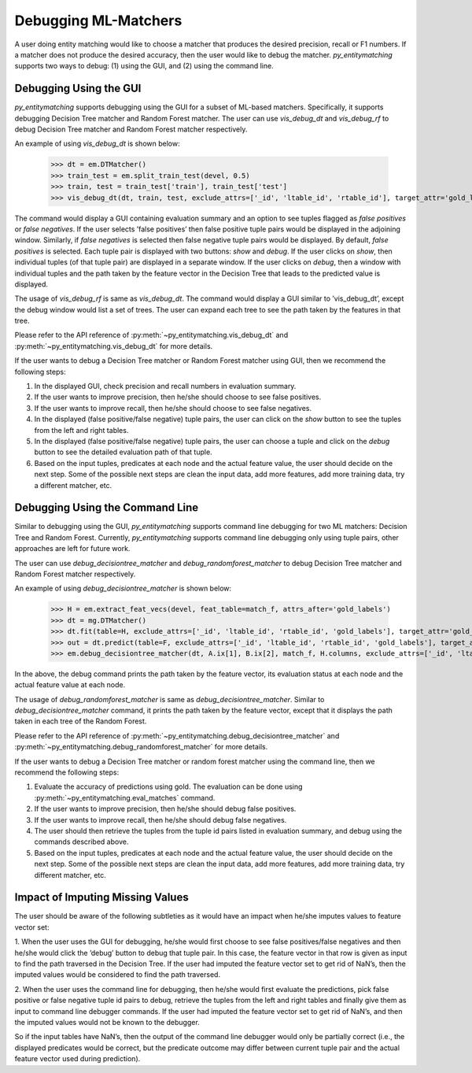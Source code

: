 =====================
Debugging ML-Matchers
=====================
A user doing entity matching would like to choose a matcher that produces the desired
precision, recall or F1 numbers. If a matcher does not produce the desired accuracy, then
the user would like to debug the matcher. *py_entitymatching* supports two ways to
debug: (1) using the GUI, and (2) using the command line.

Debugging Using the GUI
-----------------------
*py_entitymatching* supports debugging using the GUI for a subset of ML-based matchers.
Specifically, it supports debugging Decision Tree matcher and Random Forest matcher.
The user can use `vis_debug_dt` and `vis_debug_rf` to debug Decision Tree matcher
and Random Forest matcher respectively.

An example of using `vis_debug_dt` is shown below:

    >>> dt = em.DTMatcher()
    >>> train_test = em.split_train_test(devel, 0.5)
    >>> train, test = train_test['train'], train_test['test']
    >>> vis_debug_dt(dt, train, test, exclude_attrs=['_id', 'ltable_id', 'rtable_id'], target_attr='gold_labels')

The command would display a GUI containing evaluation summary and an option to see tuples
flagged as `false positives` or `false negatives`. If the user selects ’false positives’
then false positive tuple pairs would be displayed in the adjoining window. Similarly,
if `false negatives` is selected then false negative tuple pairs would be
displayed. By default, `false positives` is selected.
Each tuple pair is displayed with two buttons: `show` and `debug`. If the user clicks on
`show`, then individual tuples (of that tuple pair) are displayed in a separate window.
If the user clicks on `debug`, then a window with individual tuples and the
path taken by the feature vector in the Decision Tree that leads to the predicted value
is displayed.

The usage of `vis_debug_rf` is same as `vis_debug_dt`. The command would display a GUI
similar to ’vis_debug_dt’, except the debug window would list a set of trees. The user can
expand each tree to see the path taken by the features in that tree.

Please refer to the API reference of :py:meth:`~py_entitymatching.vis_debug_dt` and
:py:meth:`~py_entitymatching.vis_debug_dt` for more details.


If the user wants to debug a Decision Tree matcher or Random Forest matcher using GUI,
then we recommend the following steps:

1. In the displayed GUI, check precision and recall numbers in evaluation summary.

2. If the user wants to improve precision, then he/she should choose to see false positives.

3. If the user wants to improve recall, then he/she should choose to see false negatives.

4. In the displayed (false positive/false negative) tuple pairs, the user can click on the `show` button to see the tuples from the left and right tables.

5. In the displayed (false positive/false negative) tuple pairs, the user can choose a tuple and click on the `debug` button to see the detailed evaluation path of that tuple.

6. Based on the input tuples, predicates at each node and the actual feature value, the user should decide on the next step. Some of the possible next steps are clean the input data, add more features, add more training data, try a different matcher, etc.


Debugging Using the Command Line
--------------------------------

Similar to debugging using the GUI, *py_entitymatching* supports command line debugging for two
ML matchers: Decision Tree and Random Forest. Currently, *py_entitymatching*  supports
command line debugging only using tuple pairs, other approaches are left for future work.

The user can use `debug_decisiontree_matcher` and `debug_randomforest_matcher` to debug
Decision Tree matcher and Random Forest matcher respectively.

An example of using `debug_decisiontree_matcher` is shown below:

    >>> H = em.extract_feat_vecs(devel, feat_table=match_f, attrs_after='gold_labels')
    >>> dt = mg.DTMatcher()
    >>> dt.fit(table=H, exclude_attrs=['_id', 'ltable_id', 'rtable_id', 'gold_labels'], target_attr='gold_labels')
    >>> out = dt.predict(table=F, exclude_attrs=['_id', 'ltable_id', 'rtable_id', 'gold_labels'], target_attr='gold_labels')
    >>> em.debug_decisiontree_matcher(dt, A.ix[1], B.ix[2], match_f, H.columns, exclude_attrs=['_id', 'ltable_id', 'rtable_id', 'gold_labels'], target_attr='gold_labels')

In the above, the debug command prints the path taken by the feature vector, its
evaluation status at each node and the actual feature value at each node.

The usage of `debug_randomforest_matcher` is same as `debug_decisiontree_matcher`.
Similar to `debug_decisiontree_matcher` command, it prints the path taken by the feature
vector, except that it displays the path taken in each tree of the Random Forest.

Please refer to the API reference of :py:meth:`~py_entitymatching.debug_decisiontree_matcher`
and :py:meth:`~py_entitymatching.debug_randomforest_matcher` for more details.


If the user wants to debug a Decision Tree matcher or random
forest matcher using the command line, then we recommend the following steps:

1. Evaluate the accuracy of predictions using gold. The evaluation can be done using :py:meth:`~py_entitymatching.eval_matches` command.

2. If the user wants to improve precision, then he/she should debug false positives.

3. If the user wants to improve recall, then he/she should debug false negatives.

4. The user should then retrieve the tuples from the tuple id pairs listed in evaluation summary, and debug using the commands described above.

5. Based on the input tuples, predicates at each node and the actual feature value, the user should decide on the next step. Some of the possible next steps are clean the input data, add more features, add more training data, try different matcher, etc.

Impact of Imputing Missing Values
---------------------------------
The user should be aware of the following subtleties as it would
have an impact when he/she imputes values to feature vector set:

1. When the user uses the GUI for debugging, he/she would first choose to see
false positives/false negatives and then he/she would click the ’debug’ button to debug
that tuple pair. In this case, the feature vector in that row is given as input to find the path
traversed in the Decision Tree. If the user had imputed the feature vector set to get
rid of NaN’s, then the imputed values would be considered to find the path traversed.

2. When the user uses the command line for debugging, then he/she would first evaluate the
predictions, pick false positive or false negative tuple id pairs to debug, retrieve the
tuples from the left and right tables and finally give them as input to command line
debugger commands. If the user had imputed the feature vector set to get rid of NaN’s, and
then the imputed values would not be known to the debugger.

So if the input tables have NaN’s, then the output of the command line debugger would only
be partially correct (i.e., the displayed predicates would be correct, but the predicate
outcome may differ between current tuple pair and the actual feature vector used during
prediction).





